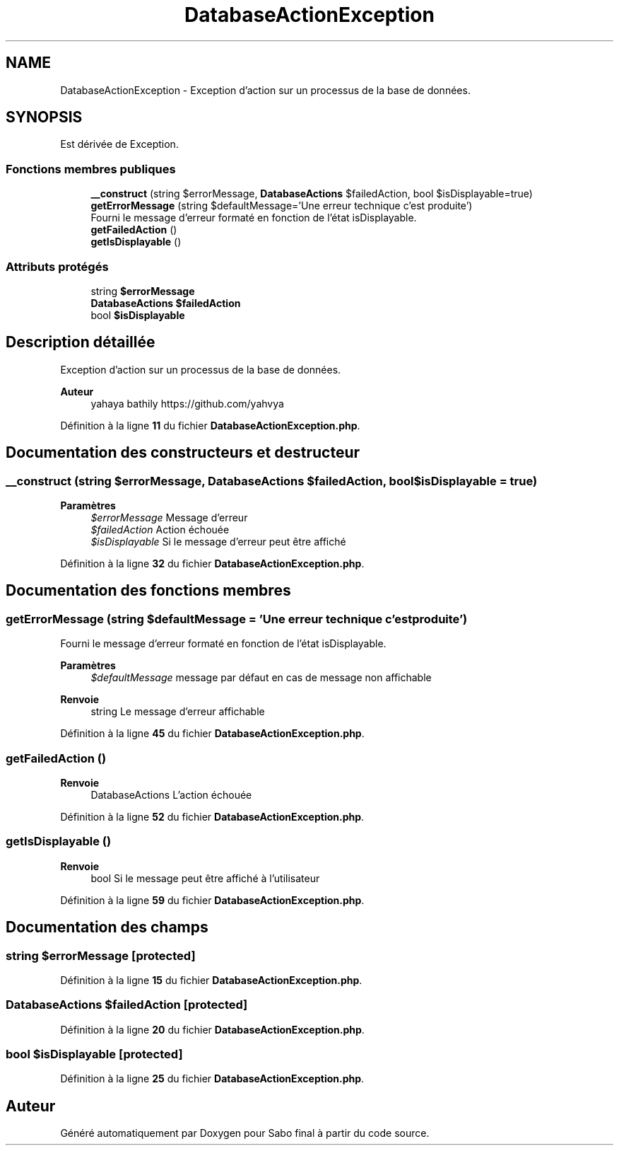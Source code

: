 .TH "DatabaseActionException" 3 "Mardi 23 Juillet 2024" "Version 1.1.1" "Sabo final" \" -*- nroff -*-
.ad l
.nh
.SH NAME
DatabaseActionException \- Exception d'action sur un processus de la base de données\&.  

.SH SYNOPSIS
.br
.PP
.PP
Est dérivée de Exception\&.
.SS "Fonctions membres publiques"

.in +1c
.ti -1c
.RI "\fB__construct\fP (string $errorMessage, \fBDatabaseActions\fP $failedAction, bool $isDisplayable=true)"
.br
.ti -1c
.RI "\fBgetErrorMessage\fP (string $defaultMessage='Une erreur technique c'est produite')"
.br
.RI "Fourni le message d'erreur formaté en fonction de l'état isDisplayable\&. "
.ti -1c
.RI "\fBgetFailedAction\fP ()"
.br
.ti -1c
.RI "\fBgetIsDisplayable\fP ()"
.br
.in -1c
.SS "Attributs protégés"

.in +1c
.ti -1c
.RI "string \fB$errorMessage\fP"
.br
.ti -1c
.RI "\fBDatabaseActions\fP \fB$failedAction\fP"
.br
.ti -1c
.RI "bool \fB$isDisplayable\fP"
.br
.in -1c
.SH "Description détaillée"
.PP 
Exception d'action sur un processus de la base de données\&. 


.PP
\fBAuteur\fP
.RS 4
yahaya bathily https://github.com/yahvya 
.RE
.PP

.PP
Définition à la ligne \fB11\fP du fichier \fBDatabaseActionException\&.php\fP\&.
.SH "Documentation des constructeurs et destructeur"
.PP 
.SS "__construct (string $errorMessage, \fBDatabaseActions\fP $failedAction, bool $isDisplayable = \fCtrue\fP)"

.PP
\fBParamètres\fP
.RS 4
\fI$errorMessage\fP Message d'erreur 
.br
\fI$failedAction\fP Action échouée 
.br
\fI$isDisplayable\fP Si le message d'erreur peut être affiché 
.RE
.PP

.PP
Définition à la ligne \fB32\fP du fichier \fBDatabaseActionException\&.php\fP\&.
.SH "Documentation des fonctions membres"
.PP 
.SS "getErrorMessage (string $defaultMessage = \fC'Une erreur technique c'est produite'\fP)"

.PP
Fourni le message d'erreur formaté en fonction de l'état isDisplayable\&. 
.PP
\fBParamètres\fP
.RS 4
\fI$defaultMessage\fP message par défaut en cas de message non affichable 
.RE
.PP
\fBRenvoie\fP
.RS 4
string Le message d'erreur affichable 
.RE
.PP

.PP
Définition à la ligne \fB45\fP du fichier \fBDatabaseActionException\&.php\fP\&.
.SS "getFailedAction ()"

.PP
\fBRenvoie\fP
.RS 4
DatabaseActions L'action échouée 
.RE
.PP

.PP
Définition à la ligne \fB52\fP du fichier \fBDatabaseActionException\&.php\fP\&.
.SS "getIsDisplayable ()"

.PP
\fBRenvoie\fP
.RS 4
bool Si le message peut être affiché à l'utilisateur 
.RE
.PP

.PP
Définition à la ligne \fB59\fP du fichier \fBDatabaseActionException\&.php\fP\&.
.SH "Documentation des champs"
.PP 
.SS "string $errorMessage\fC [protected]\fP"

.PP
Définition à la ligne \fB15\fP du fichier \fBDatabaseActionException\&.php\fP\&.
.SS "\fBDatabaseActions\fP $failedAction\fC [protected]\fP"

.PP
Définition à la ligne \fB20\fP du fichier \fBDatabaseActionException\&.php\fP\&.
.SS "bool $isDisplayable\fC [protected]\fP"

.PP
Définition à la ligne \fB25\fP du fichier \fBDatabaseActionException\&.php\fP\&.

.SH "Auteur"
.PP 
Généré automatiquement par Doxygen pour Sabo final à partir du code source\&.
